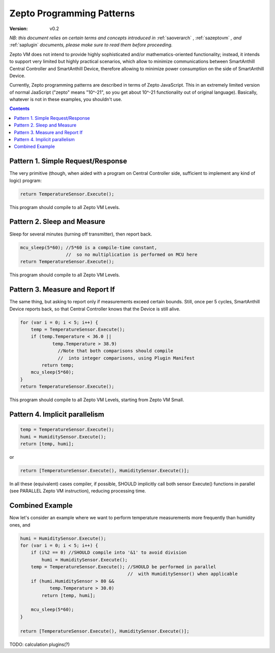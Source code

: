 ..  Copyright (c) 2015, OLogN Technologies AG. All rights reserved.
    Redistribution and use of this file in source (.rst) and compiled
    (.html, .pdf, etc.) forms, with or without modification, are permitted
    provided that the following conditions are met:
        * Redistributions in source form must retain the above copyright
          notice, this list of conditions and the following disclaimer.
        * Redistributions in compiled form must reproduce the above copyright
          notice, this list of conditions and the following disclaimer in the
          documentation and/or other materials provided with the distribution.
        * Neither the name of the OLogN Technologies AG nor the names of its
          contributors may be used to endorse or promote products derived from
          this software without specific prior written permission.
    THIS SOFTWARE IS PROVIDED BY THE COPYRIGHT HOLDERS AND CONTRIBUTORS "AS IS"
    AND ANY EXPRESS OR IMPLIED WARRANTIES, INCLUDING, BUT NOT LIMITED TO, THE
    IMPLIED WARRANTIES OF MERCHANTABILITY AND FITNESS FOR A PARTICULAR PURPOSE
    ARE DISCLAIMED. IN NO EVENT SHALL OLogN Technologies AG BE LIABLE FOR ANY
    DIRECT, INDIRECT, INCIDENTAL, SPECIAL, EXEMPLARY, OR CONSEQUENTIAL DAMAGES
    (INCLUDING, BUT NOT LIMITED TO, PROCUREMENT OF SUBSTITUTE GOODS OR
    SERVICES; LOSS OF USE, DATA, OR PROFITS; OR BUSINESS INTERRUPTION) HOWEVER
    CAUSED AND ON ANY THEORY OF LIABILITY, WHETHER IN CONTRACT, STRICT
    LIABILITY, OR TORT (INCLUDING NEGLIGENCE OR OTHERWISE) ARISING IN ANY WAY
    OUT OF THE USE OF THIS SOFTWARE, EVEN IF ADVISED OF THE POSSIBILITY OF SUCH
    DAMAGE SUCH DAMAGE

.. _sazeptopatterns:

Zepto Programming Patterns
==========================

:Version:   v0.2

*NB: this document relies on certain terms and concepts introduced in* :ref:`saoverarch` , :ref:`sazeptovm` *, and* :ref:`saplugin` *documents, please make sure to read them before proceeding.*

Zepto VM does not intend to provide highly sophisticated and/or mathematics-oriented functionality; instead, it intends to support very limited but highly practical scenarios, which allow to minimize communications between SmartAnthill Central Controller and SmartAnthill Device, therefore allowing to minimize power consumption on the side of SmartAnthill Device.

Currently, Zepto programming patterns are described in terms of Zepto JavaScript. This in an extremely limited version of normal JaaScript ("zepto" means "10^-21", so you get about 10^-21 functionality out of original language). Basically, whatever is not in these examples, you shouldn't use.

.. contents::

Pattern 1. Simple Request/Response
----------------------------------

The very primitive (though, when aided with a program on Central Controller side, sufficient to implement any kind of logic) program:

.. code-block:: javascript

  return TemperatureSensor.Execute();

This program should compile to all Zepto VM Levels.

Pattern 2. Sleep and Measure
----------------------------

Sleep for several minutes (turning off transmitter), then report back.

.. code-block:: javascript

  mcu_sleep(5*60); //5*60 is a compile-time constant,
                   //  so no multiplication is performed on MCU here
  return TemperatureSensor.Execute();

This program should compile to all Zepto VM Levels.

Pattern 3. Measure and Report If
--------------------------------

The same thing, but asking to report only if measurements exceed certain bounds. Still, once per 5 cycles, SmartAnthill Device reports back, so that Central Controller knows that the Device is still alive.

.. code-block:: javascript

    for (var i = 0; i < 5; i++) {
        temp = TemperatureSensor.Execute();
        if (temp.Temperature < 36.0 ||
                temp.Temperature > 38.9)
                  //Note that both comparisons should compile
                  //  into integer comparisons, using Plugin Manifest
            return temp;
        mcu_sleep(5*60);
    }
    return TemperatureSensor.Execute();

This program should compile to all Zepto VM Levels, starting from Zepto VM Small.

Pattern 4. Implicit parallelism
-------------------------------

.. code-block:: javascript

  temp = TemperatureSensor.Execute();
  humi = HumiditySensor.Execute();
  return [temp, humi];

or

.. code-block:: javascript

  return [TemperatureSensor.Execute(), HumiditySensor.Execute()];

In all these (equivalent) cases compiler, if possible, SHOULD implicitly call both sensor Execute() functions in parallel (see PARALLEL Zepto VM instruction), reducing processing time.

Combined Example
----------------

Now let's consider an example where we want to perform temperature measurements more frequently than humidity ones, and

.. code-block:: javascript

    humi = HumiditySensor.Execute();
    for (var i = 0; i < 5; i++) {
        if (i%2 == 0) //SHOULD compile into '&1' to avoid division
            humi = HumiditySensor.Execute();
        temp = TemperatureSensor.Execute(); //SHOULD be performed in parallel
                                            //  with HumiditySensor() when applicable
        if (humi.HumiditySensor > 80 &&
               temp.Temperature > 30.0)
            return [temp, humi];

        mcu_sleep(5*60);
    }

    return [TemperatureSensor.Execute(), HumiditySensor.Execute()];

TODO: calculation plugins(?)

